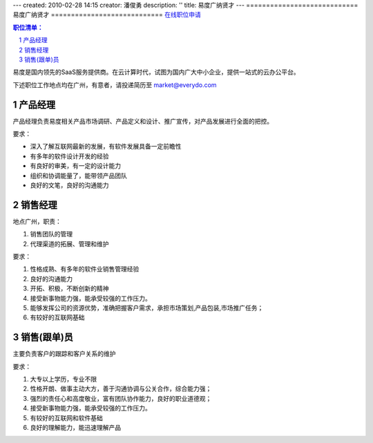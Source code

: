 ---
created: 2010-02-28 14:15
creator: 潘俊勇
description: ''
title: 易度广纳贤才
---
============================
易度广纳贤才
============================
`在线职位申请 <https://hr.easydo.cn/default/@zopen.HR:homet>`__


.. Contents:: 职位清单：
.. sectnum::


易度是国内领先的SaaS服务提供商。在云计算时代，试图为国内广大中小企业，提供一站式的云办公平台。

下述职位工作地点均在广州，有意者，请投递简历至 market@everydo.com

产品经理
==============================
产品经理负责易度相关产品市场调研、产品定义和设计、推广宣传，对产品发展进行全面的把控。

要求：

* 深入了解互联网最新的发展，有软件发展具备一定前瞻性
* 有多年的软件设计开发的经验
* 有良好的审美，有一定的设计能力
* 组织和协调能量了，能带领产品团队
* 良好的文笔，良好的沟通能力

销售经理
==========================
地点广州，职责：

#. 销售团队的管理
#. 代理渠道的拓展、管理和维护

要求：

#. 性格成熟、有多年的软件业销售管理经验
#. 良好的沟通能力
#. 开拓、积极，不断创新的精神
#. 接受新事物能力强，能承受较强的工作压力。
#. 能够发挥公司的资源优势，准确把握客户需求，承担市场策划,产品包装,市场推广任务；
#. 有较好的互联网基础

销售(跟单)员
==========================
主要负责客户的跟踪和客户关系的维护

要求：

1. 大专以上学历，专业不限
2. 性格开朗、做事主动大方，善于沟通协调与公关合作，综合能力强；
3. 强烈的责任心和高度敬业，富有团队协作能力，良好的职业道德观；
4. 接受新事物能力强，能承受较强的工作压力。
5. 有较好的互联网和软件基础
6. 良好的理解能力，能迅速理解产品

